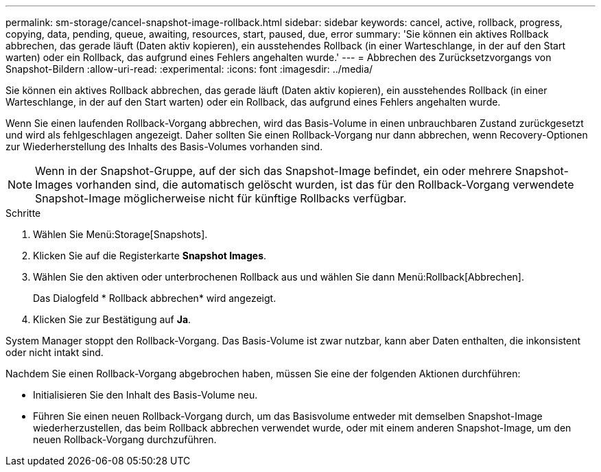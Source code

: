 ---
permalink: sm-storage/cancel-snapshot-image-rollback.html 
sidebar: sidebar 
keywords: cancel, active, rollback, progress, copying, data, pending, queue, awaiting, resources, start, paused, due, error 
summary: 'Sie können ein aktives Rollback abbrechen, das gerade läuft (Daten aktiv kopieren), ein ausstehendes Rollback (in einer Warteschlange, in der auf den Start warten) oder ein Rollback, das aufgrund eines Fehlers angehalten wurde.' 
---
= Abbrechen des Zurücksetzvorgangs von Snapshot-Bildern
:allow-uri-read: 
:experimental: 
:icons: font
:imagesdir: ../media/


[role="lead"]
Sie können ein aktives Rollback abbrechen, das gerade läuft (Daten aktiv kopieren), ein ausstehendes Rollback (in einer Warteschlange, in der auf den Start warten) oder ein Rollback, das aufgrund eines Fehlers angehalten wurde.

Wenn Sie einen laufenden Rollback-Vorgang abbrechen, wird das Basis-Volume in einen unbrauchbaren Zustand zurückgesetzt und wird als fehlgeschlagen angezeigt. Daher sollten Sie einen Rollback-Vorgang nur dann abbrechen, wenn Recovery-Optionen zur Wiederherstellung des Inhalts des Basis-Volumes vorhanden sind.

[NOTE]
====
Wenn in der Snapshot-Gruppe, auf der sich das Snapshot-Image befindet, ein oder mehrere Snapshot-Images vorhanden sind, die automatisch gelöscht wurden, ist das für den Rollback-Vorgang verwendete Snapshot-Image möglicherweise nicht für künftige Rollbacks verfügbar.

====
.Schritte
. Wählen Sie Menü:Storage[Snapshots].
. Klicken Sie auf die Registerkarte *Snapshot Images*.
. Wählen Sie den aktiven oder unterbrochenen Rollback aus und wählen Sie dann Menü:Rollback[Abbrechen].
+
Das Dialogfeld * Rollback abbrechen* wird angezeigt.

. Klicken Sie zur Bestätigung auf *Ja*.


System Manager stoppt den Rollback-Vorgang. Das Basis-Volume ist zwar nutzbar, kann aber Daten enthalten, die inkonsistent oder nicht intakt sind.

Nachdem Sie einen Rollback-Vorgang abgebrochen haben, müssen Sie eine der folgenden Aktionen durchführen:

* Initialisieren Sie den Inhalt des Basis-Volume neu.
* Führen Sie einen neuen Rollback-Vorgang durch, um das Basisvolume entweder mit demselben Snapshot-Image wiederherzustellen, das beim Rollback abbrechen verwendet wurde, oder mit einem anderen Snapshot-Image, um den neuen Rollback-Vorgang durchzuführen.


